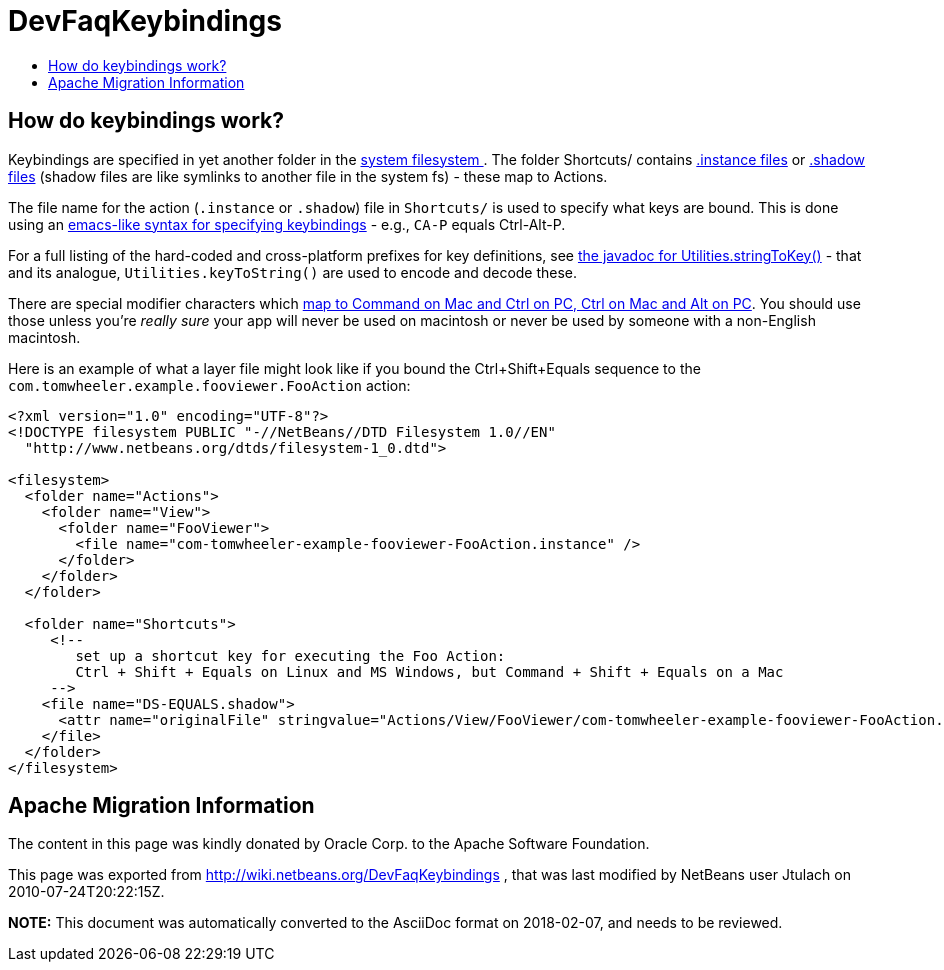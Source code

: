 // 
//     Licensed to the Apache Software Foundation (ASF) under one
//     or more contributor license agreements.  See the NOTICE file
//     distributed with this work for additional information
//     regarding copyright ownership.  The ASF licenses this file
//     to you under the Apache License, Version 2.0 (the
//     "License"); you may not use this file except in compliance
//     with the License.  You may obtain a copy of the License at
// 
//       http://www.apache.org/licenses/LICENSE-2.0
// 
//     Unless required by applicable law or agreed to in writing,
//     software distributed under the License is distributed on an
//     "AS IS" BASIS, WITHOUT WARRANTIES OR CONDITIONS OF ANY
//     KIND, either express or implied.  See the License for the
//     specific language governing permissions and limitations
//     under the License.
//

= DevFaqKeybindings
:jbake-type: wiki
:jbake-tags: wiki, devfaq, needsreview
:markup-in-source: verbatim,quotes,macros
:jbake-status: published
:keywords: Apache NetBeans wiki DevFaqKeybindings
:description: Apache NetBeans wiki DevFaqKeybindings
:toc: left
:toc-title:
:syntax: true

== How do keybindings work?

Keybindings are specified in yet another folder in the link:DevFaqSystemFilesystem.asciidoc[system filesystem ].  The folder Shortcuts/ contains link:DevFaqInstanceDataObject.asciidoc[.instance files] or link:DevFaqDotShadowFiles.asciidoc[.shadow files] (shadow files are like symlinks to another file in the system fs) - these map to Actions.

The file name for the action (`.instance` or `.shadow`) file in `Shortcuts/` is used to specify what keys are bound.  This is done using an link:http://www.netbeans.org/download/dev/javadoc/org-openide-util/org/openide/util/Utilities.html#stringToKey(java.lang.String)[emacs-like syntax for specifying keybindings] - e.g., `CA-P` equals Ctrl-Alt-P.

For a full listing of the hard-coded and cross-platform prefixes for key definitions, see link:http://www.netbeans.org/download/dev/javadoc/org-openide-util/org/openide/util/Utilities.html#stringToKey(java.lang.String)[the javadoc for Utilities.stringToKey()] - that and its analogue, `Utilities.keyToString()` are used to encode and decode these.

There are special modifier characters which link:DevFaqLogicalKeybindings.asciidoc[map to Command on Mac and Ctrl on PC, Ctrl on Mac and Alt on PC].  You should use those unless you're _really sure_ your app will never be used on macintosh or never be used by someone with a non-English macintosh.

Here is an example of what a layer file might look like if you bound the Ctrl+Shift+Equals sequence to the `com.tomwheeler.example.fooviewer.FooAction` action:

[source,xml,subs="{markup-in-source}"]
----

<?xml version="1.0" encoding="UTF-8"?>
<!DOCTYPE filesystem PUBLIC "-//NetBeans//DTD Filesystem 1.0//EN"
  "http://www.netbeans.org/dtds/filesystem-1_0.dtd">

<filesystem>
  <folder name="Actions">
    <folder name="View">
      <folder name="FooViewer">
        <file name="com-tomwheeler-example-fooviewer-FooAction.instance" />
      </folder>
    </folder>
  </folder>

  <folder name="Shortcuts">
     <!--
        set up a shortcut key for executing the Foo Action:
        Ctrl + Shift + Equals on Linux and MS Windows, but Command + Shift + Equals on a Mac
     -->
    <file name="DS-EQUALS.shadow">
      <attr name="originalFile" stringvalue="Actions/View/FooViewer/com-tomwheeler-example-fooviewer-FooAction.instance"/>
    </file>
  </folder>
</filesystem>

----

== Apache Migration Information

The content in this page was kindly donated by Oracle Corp. to the
Apache Software Foundation.

This page was exported from link:http://wiki.netbeans.org/DevFaqKeybindings[http://wiki.netbeans.org/DevFaqKeybindings] , 
that was last modified by NetBeans user Jtulach 
on 2010-07-24T20:22:15Z.


*NOTE:* This document was automatically converted to the AsciiDoc format on 2018-02-07, and needs to be reviewed.
